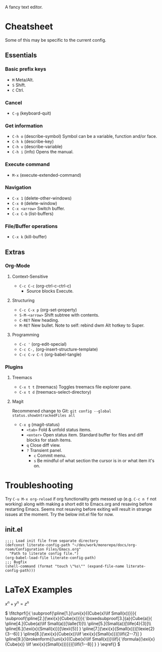 :PROPERTIES:
:ID:       ce3dcfcf-509e-4594-8262-4ee010e63059
:END:
#+OPTIONS: tex:dvisvgm
A fancy text editor.
* Cheatsheet
Some of this may be specific to the current config.
** Essentials
*** Basic prefix keys
- ~M~
  Meta/Alt.
- ~S~
  Shift.
- ~C~
  Ctrl.
*** Cancel
- ~C-g~
  (keyboard-quit)
*** Get information
- ~C-h o~
  (describe-symbol)
  Symbol can be a variable, function and/or face.
- ~C-h k~
  (describe-key)
- ~C-h v~
  (describe-variable)
- ~C-h i~
  (info)
  Opens the manual.
*** Execute command
- ~M-x~
  (execute-extended-command)
*** Navigation
- ~C-x 1~
  (delete-other-windows)
- ~C-x 0~
  (delete-window)
- ~C-x <arrow>~
  Switch buffer.
- ~C-x C-b~
  (list-buffers)
*** File/Buffer operations
- ~C-x k~
  (kill-buffer)
** Extras
*** Org-Mode
**** Context-Sensitive
- ~C-c C-c~
  (org-ctrl-c-ctrl-c)
  - Source blocks
    Execute.
**** Structuring
- ~C-c C-x p~
  (org-set-property)
- ~S-M-<arrow>~
  Shift subtree with contents.
- ~C-RET~
  New heading.
- ~M-RET~
  New bullet.
  Note to self: rebind dwm Alt hotkey to Super.
**** Programming
- ~C-c '~
  (org-edit-special)
- ~C-c C-,~
  (org-insert-structure-template)
- ~C-c C-v C-t~
  (org-babel-tangle)
*** Plugins
**** Treemacs
- ~C-x t t~
  (treemacs)
  Toggles treemacs file explorer pane.
- ~C-x t d~
  (treemacs-select-directory)
**** Magit
Recommened change to Git:
~git config --global status.showUntrackedFiles all~
- ~C-x g~
  (magit-status)
  - ~<tab>~
    Fold & unfold status items.
  - ~<enter>~
    Open status item. Standard buffer for files and diff blocks for stash items.
  - ~q~
    Close diff view.
  - ~?~
    Transient panel.
    - ~c~
      Commit menu.
    - ~s~
      Be mindful of what section the cursor is in or what item it's on.
* Troubleshooting
Try ~C-u M-x org-reload~ if org functionality gets messed up (e.g. ~C-c n f~  not working) along with making a short edit to Emacs.org and resaving before restarting Emacs.
Seems mot resaving before exiting will result in strange issues at the moment.
Try the below init.el file for now.
** init.el
#+begin_src elisp
  ;;;; Load init file from separate directory
  (defconst literate-config-path "~/dev/work/monorepo/docs/org-roam/Configuration Files/Emacs.org"
    "Path to literate config file.")
  (org-babel-load-file literate-config-path)
  ;;; Bugfix
  (shell-command (format "touch \"%s\"" (expand-file-name literate-config-path)))
#+end_src
* LaTeX Examples
\(
x^n + y^n = z^n
\)

\(
\fitchprf{}{
\subproof{\pline[1.]{\uni{x}{(Cube(x)\lif Small(x))}}}{
\subproof{\pline[2.]{\exi{x}{Cube(x)}}}{
\boxedsubproof[3.]{a}{Cube(a)}{
\pline[4.]{Cube(a)\lif Small(a)}[\lalle{1}]\\
\pline[5.]{Small(a)}[\life{4}{3}]\\
\pline[6.]{\exi{x}{Small(x)}}[\lexii{5}]
}
\pline[7.]{\exi{x}{Small(x)}}[\lexie{2}{3--6}]
}
\pline[8.]{\exi{x}{Cube(x)}\lif \exi{x}{Small(x)}}[\lifi{2--7}]
}
\pline[9.]{\brokenform{(\uni{x}{(Cube(x)\lif Small(x))}\lif}{
\formula{(\exi{x}{Cube(x)} \lif \exi{x}{Small(x)})}}}[\lifi{1--8}]
}
}
\eqref{}
\)

\begin{fitch}
\fj A \\
\fa \fh B \\
\fa \fa A \\
\fa B \rightarrow A \\
A \rightarrow (B \rightarrow A) \\
\end{fitch}

\begin{forest}
[$P \vee (Q \vee \lnot R)$
  [$P \lif \lnot R$
    [$Q \lif \lnot R$
      [$\lnot\lnot R$
        [$P$
          [$\lnot P$]
          [$\lnot R$]
        ]
        [$Q \vee \lnot R$
          [$Q$
            [$\lnot Q$]
            [$\lnot R$]
          ]
          [$\lnot R$]
        ]
      ]
    ]
  ]
]
\end{forest}

\begin{prooftree}
  {
    line no shift=5,
    just refs right,
  }
  [Fa, name=fa
    [{\lnot((Fa \land \forall y (Fy \supset y=a))} \land Ga), checked
      [{\lnot(Fa \land \forall y (Fy \supset y=a))}, checked, split here={So far, so automatic. The right hand branch closes, for we have}
        [\lnot Fa, just={from:!u}, close={:!uuu,!c}
        ]
        [{\lnot \forall y (Fy \supset y=a)}, checked
          [{\exists y \lnot (Fy \supset y=a)}, just={from:!u}, checked=b
            [{\lnot (Fb \supset b=a)}, just={from:!u}
            ]
          ]
        ]
      ]
      [\lnot Ga
        [Fa \supset Ga, just=from 3
          [\lnot Fa, close={:fa,!c}]
          [Ga, close={:!uu,!c}]
        ]
      ]
    ]
  ]
\end{prooftree}
